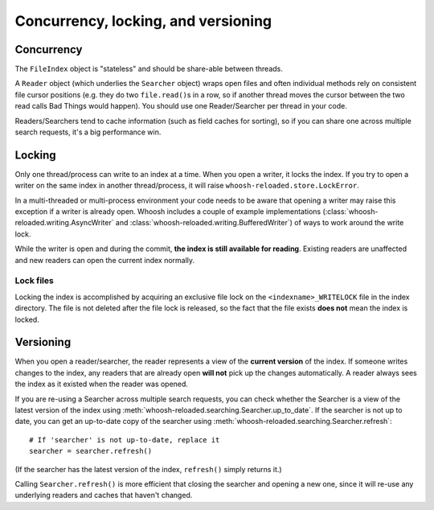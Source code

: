 ====================================
Concurrency, locking, and versioning
====================================

Concurrency
===========

The ``FileIndex`` object is "stateless" and should be share-able between
threads.

A ``Reader`` object (which underlies the ``Searcher`` object) wraps open files and often
individual methods rely on consistent file cursor positions (e.g. they do two
``file.read()``\ s in a row, so if another thread moves the cursor between the two
read calls Bad Things would happen). You should use one Reader/Searcher per
thread in your code.

Readers/Searchers tend to cache information (such as field caches for sorting),
so if you can share one across multiple search requests, it's a big performance
win.


Locking
=======

Only one thread/process can write to an index at a time. When you open a writer,
it locks the index. If you try to open a writer on the same index in another
thread/process, it will raise ``whoosh-reloaded.store.LockError``.

In a multi-threaded or multi-process environment your code needs to be aware
that opening a writer may raise this exception if a writer is already open.
Whoosh includes a couple of example implementations
(:class:`whoosh-reloaded.writing.AsyncWriter` and :class:`whoosh-reloaded.writing.BufferedWriter`)
of ways to work around the write lock.

While the writer is open and during the commit, **the index is still available
for reading**. Existing readers are unaffected and new readers can open the
current index normally.


Lock files
----------

Locking the index is accomplished by acquiring an exclusive file lock on the
``<indexname>_WRITELOCK`` file in the index directory. The file is not deleted
after the file lock is released, so the fact that the file exists **does not**
mean the index is locked.


Versioning
==========

When you open a reader/searcher, the reader represents a view of the **current
version** of the index. If someone writes changes to the index, any readers
that are already open **will not** pick up the changes automatically. A reader
always sees the index as it existed when the reader was opened.

If you are re-using a Searcher across multiple search requests, you can check
whether the Searcher is a view of the latest version of the index using
:meth:`whoosh-reloaded.searching.Searcher.up_to_date`. If the searcher is not up to date,
you can get an up-to-date copy of the searcher using
:meth:`whoosh-reloaded.searching.Searcher.refresh`::

    # If 'searcher' is not up-to-date, replace it
    searcher = searcher.refresh()

(If the searcher has the latest version of the index, ``refresh()`` simply
returns it.)

Calling ``Searcher.refresh()`` is more efficient that closing the searcher and
opening a new one, since it will re-use any underlying readers and caches that
haven't changed.



